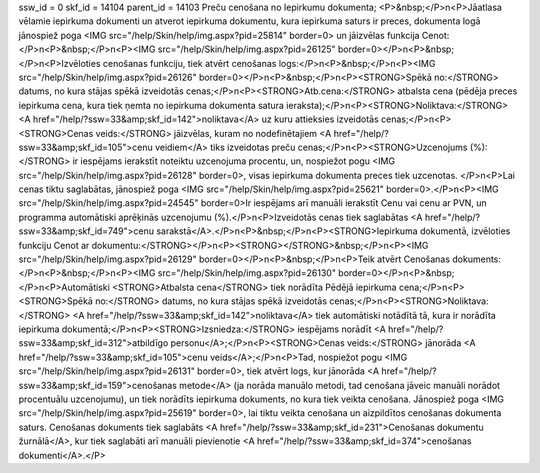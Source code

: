 ssw_id = 0skf_id = 14104parent_id = 14103Preču cenošana no Iepirkumu dokumenta;<P>&nbsp;</P>\n<P>Jāatlasa vēlamie iepirkuma dokumenti un atverot iepirkuma dokumentu, kura iepirkuma saturs ir preces, dokumenta logā jānospiež poga <IMG src="/help/Skin/help/img.aspx?pid=25814" border=0> un jāizvēlas funkcija Cenot:</P>\n<P>&nbsp;</P>\n<P><IMG src="/help/Skin/help/img.aspx?pid=26125" border=0></P>\n<P>&nbsp;</P>\n<P>Izvēloties cenošanas funkciju, tiek atvērt cenošanas logs:</P>\n<P>&nbsp;</P>\n<P><IMG src="/help/Skin/help/img.aspx?pid=26126" border=0></P>\n<P>&nbsp;</P>\n<P><STRONG>Spēkā no:</STRONG> datums, no kura stājas spēkā izveidotās cenas;</P>\n<P><STRONG>Atb.cena:</STRONG> atbalsta cena (pēdēja preces iepirkuma cena, kura tiek ņemta no iepirkuma dokumenta satura ieraksta);</P>\n<P><STRONG>Noliktava:</STRONG> <A href="/help/?ssw=33&amp;skf_id=142">noliktava</A> uz kuru attieksies izveidotās cenas;</P>\n<P><STRONG>Cenas veids:</STRONG> jāizvēlas, kuram no nodefinētajiem <A href="/help/?ssw=33&amp;skf_id=105">cenu veidiem</A> tiks izveidotas preču cenas;</P>\n<P><STRONG>Uzcenojums (%):</STRONG> ir iespējams ierakstīt noteiktu uzcenojuma procentu, un, nospiežot pogu <IMG src="/help/Skin/help/img.aspx?pid=26128" border=0>, visas iepirkuma dokumenta preces tiek uzcenotas. </P>\n<P>Lai cenas tiktu saglabātas, jānospiež poga <IMG src="/help/Skin/help/img.aspx?pid=25621" border=0>.</P>\n<P><IMG src="/help/Skin/help/img.aspx?pid=24545" border=0>Ir iespējams arī manuāli ierakstīt Cenu vai cenu ar PVN, un programma automātiski aprēķinās uzcenojumu (%).</P>\n<P>Izveidotās cenas tiek saglabātas <A href="/help/?ssw=33&amp;skf_id=749">cenu sarakstā</A>.</P>\n<P>&nbsp;</P>\n<P><STRONG>Iepirkuma dokumentā, izvēloties funkciju Cenot ar dokumentu:</STRONG></P>\n<P><STRONG></STRONG>&nbsp;</P>\n<P><IMG src="/help/Skin/help/img.aspx?pid=26129" border=0></P>\n<P>&nbsp;</P>\n<P>Teik atvērt Cenošanas dokuments:</P>\n<P>&nbsp;</P>\n<P><IMG src="/help/Skin/help/img.aspx?pid=26130" border=0></P>\n<P>&nbsp;</P>\n<P>Automātiski <STRONG>Atbalsta cena</STRONG> tiek norādīta Pēdējā iepirkuma cena;</P>\n<P><STRONG>Spēkā no:</STRONG> datums, no kura stājas spēkā izveidotās cenas;</P>\n<P><STRONG>Noliktava:</STRONG> <A href="/help/?ssw=33&amp;skf_id=142">noliktava</A> tiek automātiski notādītā tā, kura ir norādīta iepirkuma dokumentā;</P>\n<P><STRONG>Izsniedza:</STRONG> iespējams norādīt <A href="/help/?ssw=33&amp;skf_id=312">atbildīgo personu</A>;</P>\n<P><STRONG>Cenas veids:</STRONG> jānorāda <A href="/help/?ssw=33&amp;skf_id=105">cenu veids</A>;</P>\n<P>Tad, nospiežot pogu <IMG src="/help/Skin/help/img.aspx?pid=26131" border=0>, tiek atvērt logs, kur jānorāda <A href="/help/?ssw=33&amp;skf_id=159">cenošanas metode</A> (ja norāda manuālo metodi, tad cenošana jāveic manuāli norādot procentuālu uzcenojumu), un tiek norādīts iepirkuma dokuments, no kura tiek veikta cenošana. Jānospiež poga <IMG src="/help/Skin/help/img.aspx?pid=25619" border=0>, lai tiktu veikta cenošana un aizpildītos cenošanas dokumenta saturs. Cenošanas dokuments tiek saglabāts <A href="/help/?ssw=33&amp;skf_id=231">Cenošanas dokumentu žurnālā</A>, kur tiek saglabāti arī manuāli pievienotie <A href="/help/?ssw=33&amp;skf_id=374">cenošanas dokumenti</A>.</P>